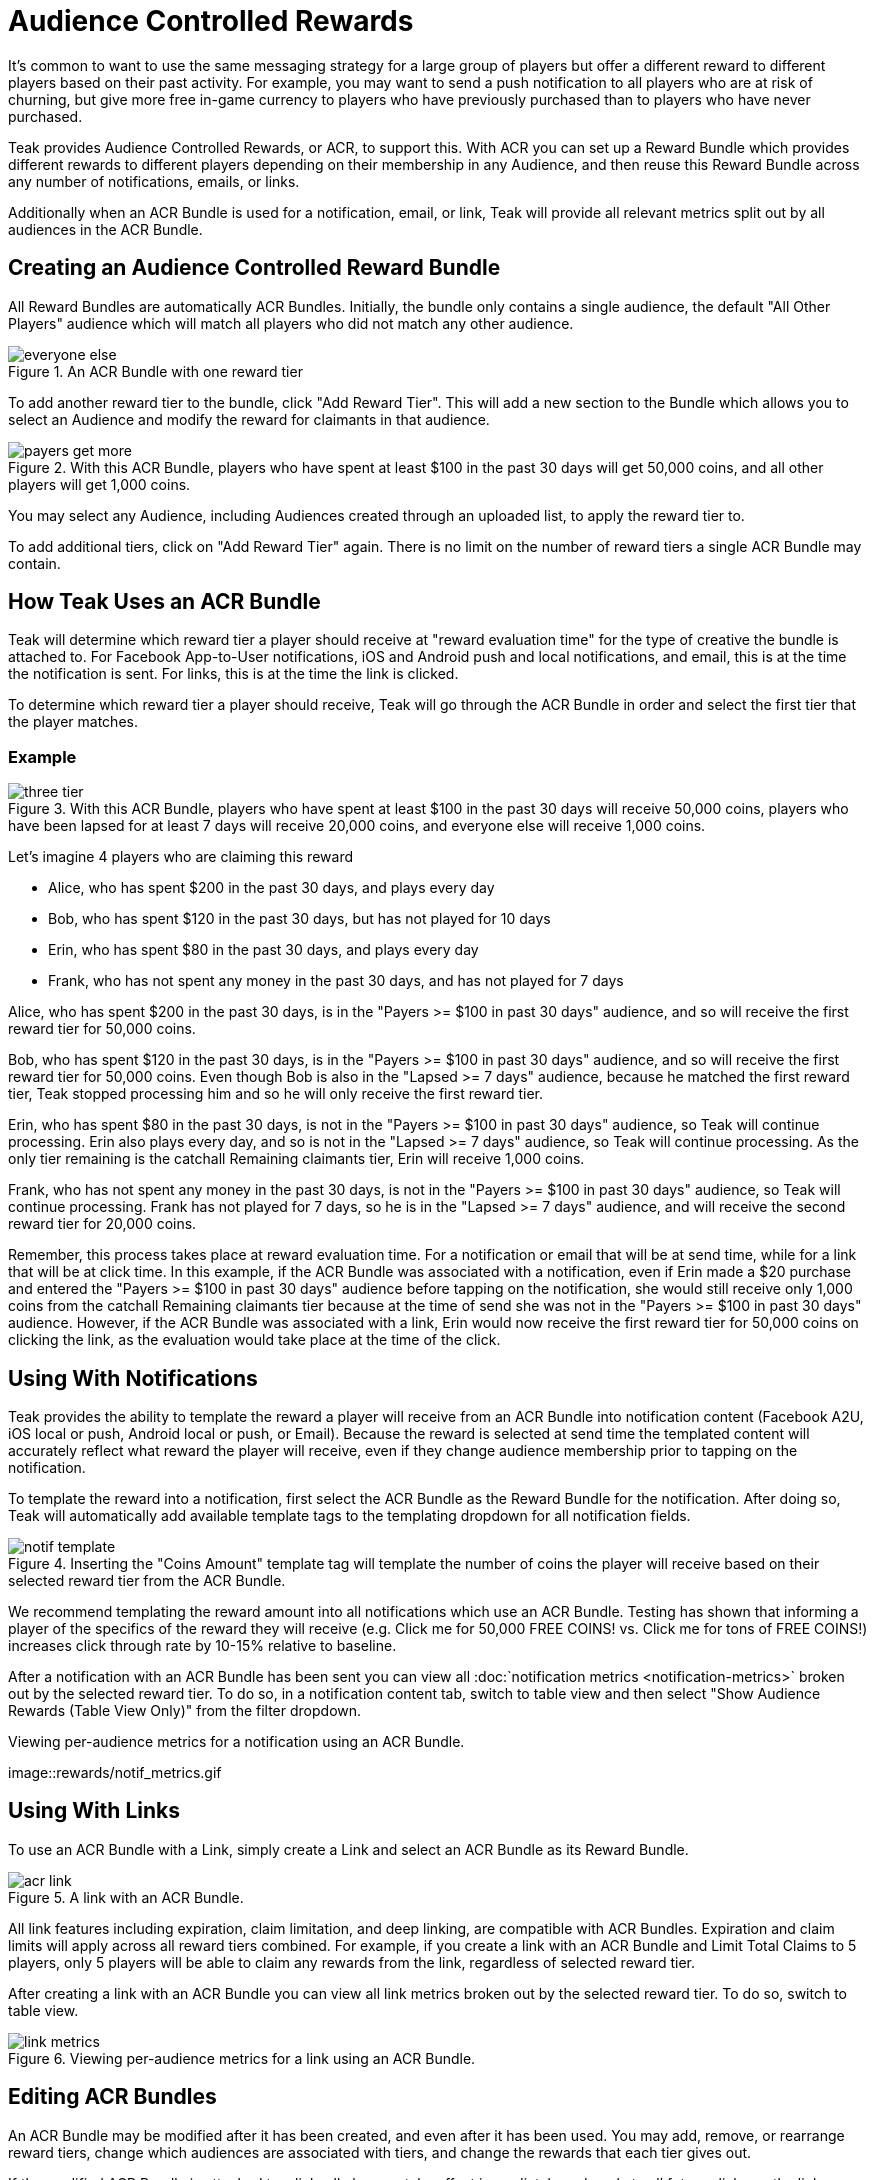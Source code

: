 = Audience Controlled Rewards

It's common to want to use the same messaging strategy for a large group of players but offer a different reward to different players based on their past activity. For example, you may want to send a push notification to all players who are at risk of churning, but give more free in-game currency to players who have previously purchased than to players who have never purchased.

Teak provides Audience Controlled Rewards, or ACR, to support this. With ACR you can set up a Reward Bundle which provides different rewards to different players depending on their membership in any Audience, and then reuse this Reward Bundle across any number of notifications, emails, or links.

Additionally when an ACR Bundle is used for a notification, email, or link, Teak will provide all relevant metrics split out by all audiences in the ACR Bundle.

== Creating an Audience Controlled Reward Bundle

All Reward Bundles are automatically ACR Bundles. Initially, the bundle only contains a single audience, the default "All Other Players" audience which will match all players who did not match any other audience.

.An ACR Bundle with one reward tier
image::rewards/everyone_else.jpg[]

To add another reward tier to the bundle, click "Add Reward Tier". This will add a new section to the Bundle which allows you to select an Audience and modify the reward for claimants in that audience.

.With this ACR Bundle, players who have spent at least $100 in the past 30 days will get 50,000 coins, and all other players will get 1,000 coins.
image::rewards/payers_get_more.jpg[]

You may select any Audience, including Audiences created through an uploaded list, to apply the reward tier to.

To add additional tiers, click on "Add Reward Tier" again. There is no limit on the number of reward tiers a single ACR Bundle may contain.

== How Teak Uses an ACR Bundle

Teak will determine which reward tier a player should receive at "reward evaluation time" for the type of creative the bundle is attached to. For Facebook App-to-User notifications, iOS and Android push and local notifications, and email, this is at the time the notification is sent. For links, this is at the time the link is clicked.

To determine which reward tier a player should receive, Teak will go through the ACR Bundle in order and select the first tier that the player matches.

=== Example

.With this ACR Bundle, players who have spent at least $100 in the past 30 days will receive 50,000 coins, players who have been lapsed for at least 7 days will receive 20,000 coins, and everyone else will receive 1,000 coins.
image::rewards/three_tier.jpg[]


Let's imagine 4 players who are claiming this reward

- Alice, who has spent $200 in the past 30 days, and plays every day
- Bob, who has spent $120 in the past 30 days, but has not played for 10 days
- Erin, who has spent $80 in the past 30 days, and plays every day
- Frank, who has not spent any money in the past 30 days, and has not played for 7 days

Alice, who has spent $200 in the past 30 days, is in the "Payers >= $100 in past 30 days" audience, and so will receive the first reward tier for 50,000 coins.

Bob, who has spent $120 in the past 30 days, is in the "Payers >= $100 in past 30 days" audience, and so will receive the first reward tier for 50,000 coins. Even though Bob is also in the "Lapsed >= 7 days" audience, because he matched the first reward tier, Teak stopped processing him and so he will only receive the first reward tier.

Erin, who has spent $80 in the past 30 days, is not in the "Payers >= $100 in past 30 days" audience, so Teak will continue processing. Erin also plays every day, and so is not in the "Lapsed >= 7 days" audience, so Teak will continue processing. As the only tier remaining is the catchall Remaining claimants tier, Erin will receive 1,000 coins.

Frank, who has not spent any money in the past 30 days, is not in the "Payers >= $100 in past 30 days" audience, so Teak will continue processing. Frank has not played for 7 days, so he is in the "Lapsed >= 7 days" audience, and will receive the second reward tier for 20,000 coins.

Remember, this process takes place at reward evaluation time. For a notification or email that will be at send time, while for a link that will be at click time. In this example, if the ACR Bundle was associated with a notification, even if Erin made a $20 purchase and entered the "Payers >= $100 in past 30 days" audience before tapping on the notification, she would still receive only 1,000 coins from the catchall Remaining claimants tier because at the time of send she was not in the "Payers >= $100 in past 30 days" audience. However, if the ACR Bundle was associated with a link, Erin would now receive the first reward tier for 50,000 coins on clicking the link, as the evaluation would take place at the time of the click.

== Using With Notifications

Teak provides the ability to template the reward a player will receive from an ACR Bundle into notification content (Facebook A2U, iOS local or push, Android local or push, or Email). Because the reward is selected at send time the templated content will accurately reflect what reward the player will receive, even if they change audience membership prior to tapping on the notification.

To template the reward into a notification, first select the ACR Bundle as the Reward Bundle for the notification. After doing so, Teak will automatically add available template tags to the templating dropdown for all notification fields.

.Inserting the "Coins Amount" template tag will template the number of coins the player will receive based on their selected reward tier from the ACR Bundle.
image::rewards/notif_template.jpg[]

We recommend templating the reward amount into all notifications which use an ACR Bundle. Testing has shown that informing a player of the specifics of the reward they will receive (e.g. Click me for 50,000 FREE COINS! vs. Click me for tons of FREE COINS!) increases click through rate by 10-15% relative to baseline.

After a notification with an ACR Bundle has been sent you can view all :doc:`notification metrics <notification-metrics>` broken out by the selected reward tier. To do so, in a notification content tab, switch to table view and then select "Show Audience Rewards (Table View Only)" from the filter dropdown.

.Viewing per-audience metrics for a notification using an ACR Bundle.
image::rewards/notif_metrics.gif

== Using With Links
To use an ACR Bundle with a Link, simply create a Link and select an ACR Bundle as its Reward Bundle.

.A link with an ACR Bundle.
image::rewards/acr_link.jpg[]

All link features including expiration, claim limitation, and deep linking, are compatible with ACR Bundles. Expiration and claim limits will apply across all reward tiers combined. For example, if you create a link with an ACR Bundle and Limit Total Claims to 5 players, only 5 players will be able to claim any rewards from the link, regardless of selected reward tier.

After creating a link with an ACR Bundle you can view all link metrics broken out by the selected reward tier. To do so, switch to table view.

.Viewing per-audience metrics for a link using an ACR Bundle.
image::rewards/link_metrics.gif[]

== Editing ACR Bundles
An ACR Bundle may be modified after it has been created, and even after it has been used. You may add, remove, or rearrange reward tiers, change which audiences are associated with tiers, and change the rewards that each tier gives out.

If the modified ACR Bundle is attached to a link, all changes take effect immediately and apply to all future clicks on the link.

If the modified ACR Bundle is attached to a notification, then it changes the behavior of how that notification assigns rewards. After modifying an ACR Bundle attached to a notification, Teak will invalidate the rewards chosen at notification send time and will instead treat a click on the notification the same way it would a click on a link, and will select a reward tier based on the player's audience membership at notification click time.

This is done so that if you discover that there was an error in your ACR Bundle configuration after a notification was sent you can still modify the bundle and limit potential damages. For example, if you accidentally gave all remaining claimants 1,000,000 coins instead of 1,000 coins and did not catch this until after sending a notification, you could edit the ACR Bundle and immediately all future clicks on the previously sent notification would issue the corrected reward.

Note that this will mean that any templated notification text is incorrect which may result in player complaints, so we strongly encourage you to double check all ACR Bundle configurations before using them in a notification.
